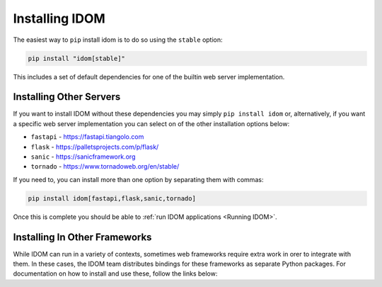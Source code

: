 Installing IDOM
===============

The easiest way to ``pip`` install idom is to do so using the ``stable`` option:

.. code-block:: bash

    pip install "idom[stable]"

This includes a set of default dependencies for one of the builtin web server
implementation.


Installing Other Servers
------------------------

If you want to install IDOM without these dependencies you may simply ``pip install
idom`` or, alternatively, if you want a specific web server implementation you can
select on of the other installation options below:

- ``fastapi`` - https://fastapi.tiangolo.com
- ``flask`` - https://palletsprojects.com/p/flask/
- ``sanic`` - https://sanicframework.org
- ``tornado`` - https://www.tornadoweb.org/en/stable/

If you need to, you can install more than one option by separating them with commas:

.. code-block:: bash

    pip install idom[fastapi,flask,sanic,tornado]

Once this is complete you should be able to :ref:`run IDOM applications <Running IDOM>`.


Installing In Other Frameworks
------------------------------

While IDOM can run in a variety of contexts, sometimes web frameworks require extra work
in orer to integrate with them. In these cases, the IDOM team distributes bindings for
these frameworks as separate Python packages. For documentation on how to install and
use these, follow the links below:

.. raw:: html

    <style>
        .card-logo-image {
            display: flex;
            justify-content: center;
            align-content: center;
            padding: 10px;
            background-color: var(--color-background-primary);
            border: 2px solid var(--color-background-border);
        }
    </style>

.. grid:: 3

    .. grid-item-card::
        :link: https://github.com/idom-team/django-idom
        :img-background: _static/logo-django.svg
        :class-card: card-logo-image

    .. grid-item-card::
        :link: https://github.com/idom-team/idom-jupyter
        :img-background: _static/logo-jupyter.svg
        :class-card: card-logo-image

    .. grid-item-card::
        :link: https://github.com/idom-team/idom-dash
        :img-background: _static/logo-plotly.svg
        :class-card: card-logo-image
